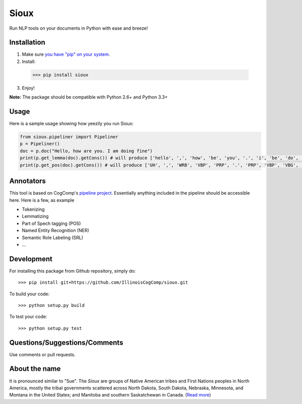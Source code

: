 Sioux 
====================
.. image:: http://morgoth.cs.illinois.edu:8080/buildStatus/icon?job=python-utils
    :target: http://morgoth.cs.illinois.edu:8080/job/python-utils/

Run NLP tools on your documents in Python with ease and breeze! 

Installation
------------
1. Make sure `you have "pip" on your system <https://pip.pypa.io/en/stable/installing/>`_. 
2. Install: 
  >>> pip install sioux   
3. Enjoy! 

**Note:** The package should be compatible with Python 2.6+ and Python 3.3+

Usage 
-----------
Here is a sample usage showing how yeezily you run Sioux: 

.. code-block:: python
   
   from sioux.pipeliner import Pipeliner
   p = Pipeliner()
   doc = p.doc("Hello, how are you. I am doing fine")
   print(p.get_lemma(doc).getCons()) # will produce ['hello', ',', 'how', 'be', 'you', '.', 'i', 'be', 'do', 'fine']
   print(p.get_pos(doc).getCons()) # will produce ['UH', ',', 'WRB', 'VBP', 'PRP', '.', 'PRP', 'VBP', 'VBG', 'JJ']

Annotators 
---------- 
This tool is based on CogComp's `pipeline project <https://github.com/IllinoisCogComp/illinois-cogcomp-nlp/tree/master/pipeline>`_. Essentially anything included in the pipeline should be accessible here. 
Here is a few, as example 

- Tokenizing 
- Lemmatizing 
- Part of Spech tagging (POS) 
- Named Entity Recognition (NER)
- Semantic Role Labeling (SRL)
- ... 

Development
-----------

For installing this package from Github repository, simply do::

  >>> pip install git+https://github.com/IllinoisCogComp/sioux.git

To build your code::
  
  >>> python setup.py build

To test your code::
  
  >>> python setup.py test

Questions/Suggestions/Comments 
-------------- 
Use comments or pull requests. 

About the name 
-------------- 
It is pronounced similar to "Sue". The *Sioux* are groups of Native American tribes and First Nations peoples in North America, mostly the tribal governments scattered across North Dakota, South Dakota, Nebraska, Minnesota, and Montana in the United States; and Manitoba and southern Saskatchewan in Canada. (`Read more <https://en.wikipedia.org/wiki/Sioux>`_)


